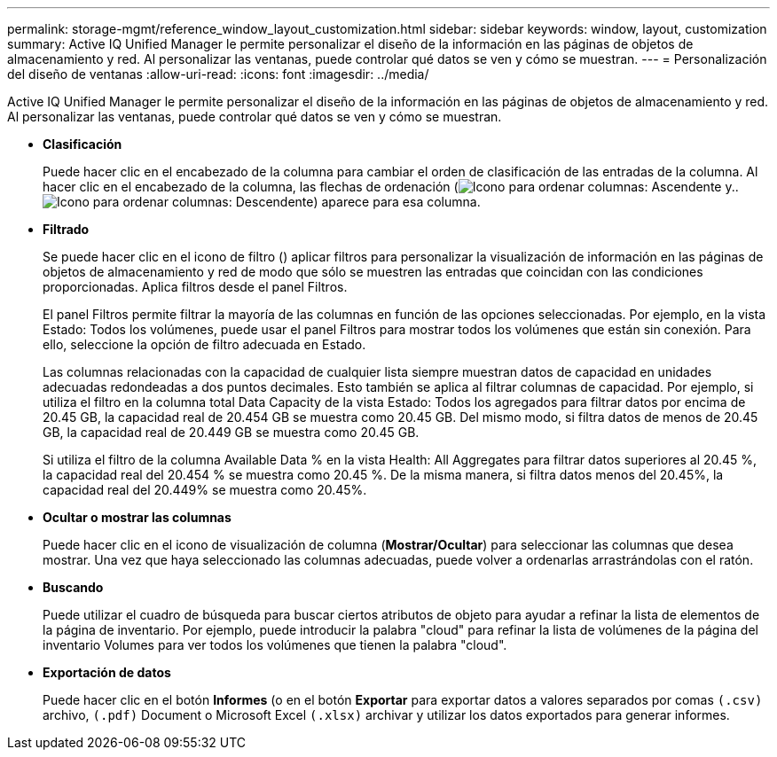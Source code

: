 ---
permalink: storage-mgmt/reference_window_layout_customization.html 
sidebar: sidebar 
keywords: window, layout, customization 
summary: Active IQ Unified Manager le permite personalizar el diseño de la información en las páginas de objetos de almacenamiento y red. Al personalizar las ventanas, puede controlar qué datos se ven y cómo se muestran. 
---
= Personalización del diseño de ventanas
:allow-uri-read: 
:icons: font
:imagesdir: ../media/


[role="lead"]
Active IQ Unified Manager le permite personalizar el diseño de la información en las páginas de objetos de almacenamiento y red. Al personalizar las ventanas, puede controlar qué datos se ven y cómo se muestran.

* *Clasificación*
+
Puede hacer clic en el encabezado de la columna para cambiar el orden de clasificación de las entradas de la columna. Al hacer clic en el encabezado de la columna, las flechas de ordenación (image:../media/sort_asc_um60.gif["Icono para ordenar columnas: Ascendente"] y.. image:../media/sort_desc_um60.gif["Icono para ordenar columnas: Descendente"]) aparece para esa columna.

* *Filtrado*
+
Se puede hacer clic en el icono de filtro (image:../media/filtering_icon.gif[""]) aplicar filtros para personalizar la visualización de información en las páginas de objetos de almacenamiento y red de modo que sólo se muestren las entradas que coincidan con las condiciones proporcionadas. Aplica filtros desde el panel Filtros.

+
El panel Filtros permite filtrar la mayoría de las columnas en función de las opciones seleccionadas. Por ejemplo, en la vista Estado: Todos los volúmenes, puede usar el panel Filtros para mostrar todos los volúmenes que están sin conexión. Para ello, seleccione la opción de filtro adecuada en Estado.

+
Las columnas relacionadas con la capacidad de cualquier lista siempre muestran datos de capacidad en unidades adecuadas redondeadas a dos puntos decimales. Esto también se aplica al filtrar columnas de capacidad. Por ejemplo, si utiliza el filtro en la columna total Data Capacity de la vista Estado: Todos los agregados para filtrar datos por encima de 20.45 GB, la capacidad real de 20.454 GB se muestra como 20.45 GB. Del mismo modo, si filtra datos de menos de 20.45 GB, la capacidad real de 20.449 GB se muestra como 20.45 GB.

+
Si utiliza el filtro de la columna Available Data % en la vista Health: All Aggregates para filtrar datos superiores al 20.45 %, la capacidad real del 20.454 % se muestra como 20.45 %. De la misma manera, si filtra datos menos del 20.45%, la capacidad real del 20.449% se muestra como 20.45%.

* *Ocultar o mostrar las columnas*
+
Puede hacer clic en el icono de visualización de columna (*Mostrar/Ocultar*) para seleccionar las columnas que desea mostrar. Una vez que haya seleccionado las columnas adecuadas, puede volver a ordenarlas arrastrándolas con el ratón.

* *Buscando*
+
Puede utilizar el cuadro de búsqueda para buscar ciertos atributos de objeto para ayudar a refinar la lista de elementos de la página de inventario. Por ejemplo, puede introducir la palabra "cloud" para refinar la lista de volúmenes de la página del inventario Volumes para ver todos los volúmenes que tienen la palabra "cloud".

* *Exportación de datos*
+
Puede hacer clic en el botón *Informes* (o en el botón *Exportar* para exportar datos a valores separados por comas  `(.csv)` archivo, `(.pdf)` Document o Microsoft Excel `(.xlsx)` archivar y utilizar los datos exportados para generar informes.


